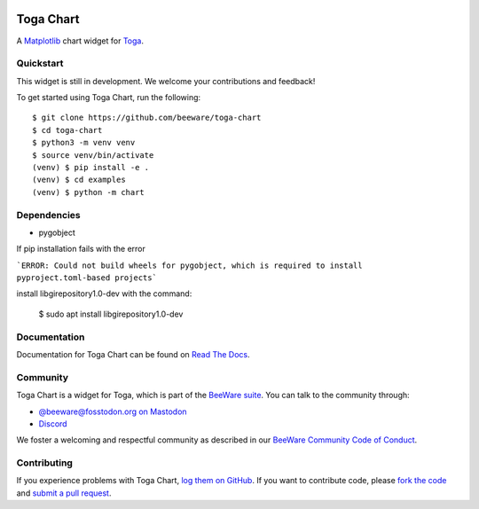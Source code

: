 .. image:: https://beeware.org/project/projects/libraries/toga/toga.png
    :width: 72px
    :target: https://beeware.org/toga

Toga Chart
==========

.. image:: https://img.shields.io/pypi/pyversions/toga-chart.svg
    :target: https://pypi.python.org/pypi/toga-chart

.. image:: https://img.shields.io/pypi/v/toga-chart.svg
    :target: https://pypi.python.org/pypi/toga-chart

.. image:: https://img.shields.io/pypi/status/toga-chart.svg
    :target: https://pypi.python.org/pypi/toga-chart

.. image:: https://img.shields.io/pypi/l/toga-chart.svg
    :target: https://github.com/beeware/toga-chart/blob/main/LICENSE

.. image:: https://github.com/beeware/toga-chart/workflows/CI/badge.svg?branch=main
   :target: https://github.com/beeware/toga-chart/actions
   :alt: Build Status

.. image:: https://img.shields.io/discord/836455665257021440?label=Discord%20Chat&logo=discord&style=plastic
   :target: https://beeware.org/bee/chat/
   :alt: Discord server

A `Matplotlib <https://matplotlib.org/>`__ chart widget for `Toga
<https://github.com/beeware/toga>`__.

Quickstart
----------

This widget is still in development. We welcome your contributions and feedback!

To get started using Toga Chart, run the following::

    $ git clone https://github.com/beeware/toga-chart
    $ cd toga-chart
    $ python3 -m venv venv
    $ source venv/bin/activate
    (venv) $ pip install -e .
    (venv) $ cd examples
    (venv) $ python -m chart

Dependencies
-------------

* pygobject
If pip installation fails with the error

```ERROR: Could not build wheels for pygobject, which is required to install pyproject.toml-based projects```

install libgirepository1.0-dev with the command:

    $ sudo apt install libgirepository1.0-dev

Documentation
-------------

Documentation for Toga Chart can be found on `Read The Docs
<https://toga-chart.readthedocs.io>`__.

Community
---------

Toga Chart is a widget for Toga, which is part of the `BeeWare suite
<https://beeware.org>`__. You can talk to the community through:

* `@beeware@fosstodon.org on Mastodon <https://fosstodon.org/@beeware>`__

* `Discord <https://beeware.org/bee/chat/>`__

We foster a welcoming and respectful community as described in our
`BeeWare Community Code of Conduct <https://beeware.org/community/behavior/>`__.

Contributing
------------

If you experience problems with Toga Chart, `log them on GitHub
<https://github.com/beeware/toga-chart/issues>`__. If you want to contribute
code, please `fork the code <https://github.com/beeware/toga-chart>`__ and
`submit a pull request <https://github.com/beeware/toga-chart/pulls>`__.
